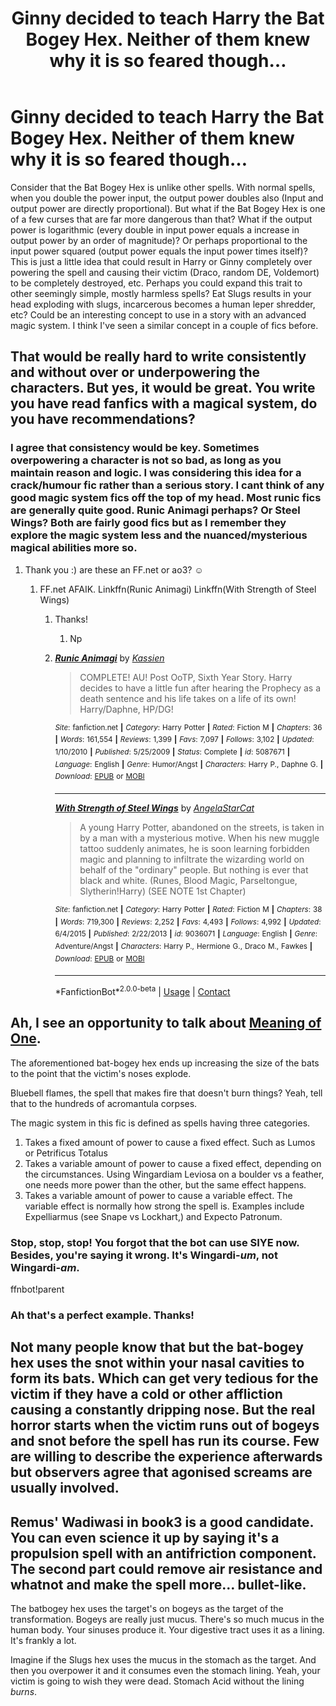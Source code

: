 #+TITLE: Ginny decided to teach Harry the Bat Bogey Hex. Neither of them knew why it is so feared though...

* Ginny decided to teach Harry the Bat Bogey Hex. Neither of them knew why it is so feared though...
:PROPERTIES:
:Author: dog2879
:Score: 33
:DateUnix: 1606038662.0
:DateShort: 2020-Nov-22
:FlairText: Prompt
:END:
Consider that the Bat Bogey Hex is unlike other spells. With normal spells, when you double the power input, the output power doubles also (Input and output power are directly proportional). But what if the Bat Bogey Hex is one of a few curses that are far more dangerous than that? What if the output power is logarithmic (every double in input power equals a increase in output power by an order of magnitude)? Or perhaps proportional to the input power squared (output power equals the input power times itself)? This is just a little idea that could result in Harry or Ginny completely over powering the spell and causing their victim (Draco, random DE, Voldemort) to be completely destroyed, etc. Perhaps you could expand this trait to other seemingly simple, mostly harmless spells? Eat Slugs results in your head exploding with slugs, incarcerous becomes a human leper shredder, etc? Could be an interesting concept to use in a story with an advanced magic system. I think I've seen a similar concept in a couple of fics before.


** That would be really hard to write consistently and without over or underpowering the characters. But yes, it would be great. You write you have read fanfics with a magical system, do you have recommendations?
:PROPERTIES:
:Author: -dagmar-123123
:Score: 9
:DateUnix: 1606054964.0
:DateShort: 2020-Nov-22
:END:

*** I agree that consistency would be key. Sometimes overpowering a character is not so bad, as long as you maintain reason and logic. I was considering this idea for a crack/humour fic rather than a serious story. I cant think of any good magic system fics off the top of my head. Most runic fics are generally quite good. Runic Animagi perhaps? Or Steel Wings? Both are fairly good fics but as I remember they explore the magic system less and the nuanced/mysterious magical abilities more so.
:PROPERTIES:
:Author: dog2879
:Score: 6
:DateUnix: 1606055392.0
:DateShort: 2020-Nov-22
:END:

**** Thank you :) are these an FF.net or ao3? ☺️
:PROPERTIES:
:Author: -dagmar-123123
:Score: 3
:DateUnix: 1606055673.0
:DateShort: 2020-Nov-22
:END:

***** FF.net AFAIK. Linkffn(Runic Animagi) Linkffn(With Strength of Steel Wings)
:PROPERTIES:
:Author: dog2879
:Score: 3
:DateUnix: 1606055732.0
:DateShort: 2020-Nov-22
:END:

****** Thanks!
:PROPERTIES:
:Author: -dagmar-123123
:Score: 3
:DateUnix: 1606055758.0
:DateShort: 2020-Nov-22
:END:

******* Np
:PROPERTIES:
:Author: dog2879
:Score: 3
:DateUnix: 1606055865.0
:DateShort: 2020-Nov-22
:END:


****** [[https://www.fanfiction.net/s/5087671/1/][*/Runic Animagi/*]] by [[https://www.fanfiction.net/u/1057853/Kassien][/Kassien/]]

#+begin_quote
  COMPLETE! AU! Post OoTP, Sixth Year Story. Harry decides to have a little fun after hearing the Prophecy as a death sentence and his life takes on a life of its own! Harry/Daphne, HP/DG!
#+end_quote

^{/Site/:} ^{fanfiction.net} ^{*|*} ^{/Category/:} ^{Harry} ^{Potter} ^{*|*} ^{/Rated/:} ^{Fiction} ^{M} ^{*|*} ^{/Chapters/:} ^{36} ^{*|*} ^{/Words/:} ^{161,554} ^{*|*} ^{/Reviews/:} ^{1,399} ^{*|*} ^{/Favs/:} ^{7,097} ^{*|*} ^{/Follows/:} ^{3,102} ^{*|*} ^{/Updated/:} ^{1/10/2010} ^{*|*} ^{/Published/:} ^{5/25/2009} ^{*|*} ^{/Status/:} ^{Complete} ^{*|*} ^{/id/:} ^{5087671} ^{*|*} ^{/Language/:} ^{English} ^{*|*} ^{/Genre/:} ^{Humor/Angst} ^{*|*} ^{/Characters/:} ^{Harry} ^{P.,} ^{Daphne} ^{G.} ^{*|*} ^{/Download/:} ^{[[http://www.ff2ebook.com/old/ffn-bot/index.php?id=5087671&source=ff&filetype=epub][EPUB]]} ^{or} ^{[[http://www.ff2ebook.com/old/ffn-bot/index.php?id=5087671&source=ff&filetype=mobi][MOBI]]}

--------------

[[https://www.fanfiction.net/s/9036071/1/][*/With Strength of Steel Wings/*]] by [[https://www.fanfiction.net/u/717542/AngelaStarCat][/AngelaStarCat/]]

#+begin_quote
  A young Harry Potter, abandoned on the streets, is taken in by a man with a mysterious motive. When his new muggle tattoo suddenly animates, he is soon learning forbidden magic and planning to infiltrate the wizarding world on behalf of the "ordinary" people. But nothing is ever that black and white. (Runes, Blood Magic, Parseltongue, Slytherin!Harry) (SEE NOTE 1st Chapter)
#+end_quote

^{/Site/:} ^{fanfiction.net} ^{*|*} ^{/Category/:} ^{Harry} ^{Potter} ^{*|*} ^{/Rated/:} ^{Fiction} ^{M} ^{*|*} ^{/Chapters/:} ^{38} ^{*|*} ^{/Words/:} ^{719,300} ^{*|*} ^{/Reviews/:} ^{2,252} ^{*|*} ^{/Favs/:} ^{4,493} ^{*|*} ^{/Follows/:} ^{4,992} ^{*|*} ^{/Updated/:} ^{6/4/2015} ^{*|*} ^{/Published/:} ^{2/22/2013} ^{*|*} ^{/id/:} ^{9036071} ^{*|*} ^{/Language/:} ^{English} ^{*|*} ^{/Genre/:} ^{Adventure/Angst} ^{*|*} ^{/Characters/:} ^{Harry} ^{P.,} ^{Hermione} ^{G.,} ^{Draco} ^{M.,} ^{Fawkes} ^{*|*} ^{/Download/:} ^{[[http://www.ff2ebook.com/old/ffn-bot/index.php?id=9036071&source=ff&filetype=epub][EPUB]]} ^{or} ^{[[http://www.ff2ebook.com/old/ffn-bot/index.php?id=9036071&source=ff&filetype=mobi][MOBI]]}

--------------

*FanfictionBot*^{2.0.0-beta} | [[https://github.com/FanfictionBot/reddit-ffn-bot/wiki/Usage][Usage]] | [[https://www.reddit.com/message/compose?to=tusing][Contact]]
:PROPERTIES:
:Author: FanfictionBot
:Score: 2
:DateUnix: 1606055758.0
:DateShort: 2020-Nov-22
:END:


** Ah, I see an opportunity to talk about [[https://www.siye.co.uk/series.php?seriesid=54][Meaning of One]].

The aforementioned bat-bogey hex ends up increasing the size of the bats to the point that the victim's noses explode.

Bluebell flames, the spell that makes fire that doesn't burn things? Yeah, tell that to the hundreds of acromantula corpses.

The magic system in this fic is defined as spells having three categories.

1. Takes a fixed amount of power to cause a fixed effect. Such as Lumos or Petrificus Totalus
2. Takes a variable amount of power to cause a fixed effect, depending on the circumstances. Using Wingardiam Leviosa on a boulder vs a feather, one needs more power than the other, but the same effect happens.
3. Takes a variable amount of power to cause a variable effect. The variable effect is normally how strong the spell is. Examples include Expelliarmus (see Snape vs Lockhart,) and Expecto Patronum.
:PROPERTIES:
:Author: FavChanger
:Score: 4
:DateUnix: 1606057459.0
:DateShort: 2020-Nov-22
:END:

*** Stop, stop, stop! You forgot that the bot can use SIYE now. Besides, you're saying it wrong. It's Wingardi-/um/, not Wingardi-/am/.

ffnbot!parent
:PROPERTIES:
:Author: thrawnca
:Score: 2
:DateUnix: 1606107728.0
:DateShort: 2020-Nov-23
:END:


*** Ah that's a perfect example. Thanks!
:PROPERTIES:
:Author: dog2879
:Score: 1
:DateUnix: 1606057522.0
:DateShort: 2020-Nov-22
:END:


** Not many people know that but the bat-bogey hex uses the snot within your nasal cavities to form its bats. Which can get very tedious for the victim if they have a cold or other affliction causing a constantly dripping nose. But the real horror starts when the victim runs out of bogeys and snot before the spell has run its course. Few are willing to describe the experience afterwards but observers agree that agonised screams are usually involved.
:PROPERTIES:
:Author: Krististrasza
:Score: 5
:DateUnix: 1606076235.0
:DateShort: 2020-Nov-22
:END:


** Remus' Wadiwasi in book3 is a good candidate. You can even science it up by saying it's a propulsion spell with an antifriction component. The second part could remove air resistance and whatnot and make the spell more... bullet-like.

The batbogey hex uses the target's on bogeys as the target of the transformation. Bogeys are really just mucus. There's so much mucus in the human body. Your sinuses produce it. Your digestive tract uses it as a lining. It's frankly a lot.

Imagine if the Slugs hex uses the mucus in the stomach as the target. And then you overpower it and it consumes even the stomach lining. Yeah, your victim is going to wish they were dead. Stomach Acid without the lining /burns/.
:PROPERTIES:
:Author: Nyanmaru_San
:Score: 2
:DateUnix: 1606181782.0
:DateShort: 2020-Nov-24
:END:
